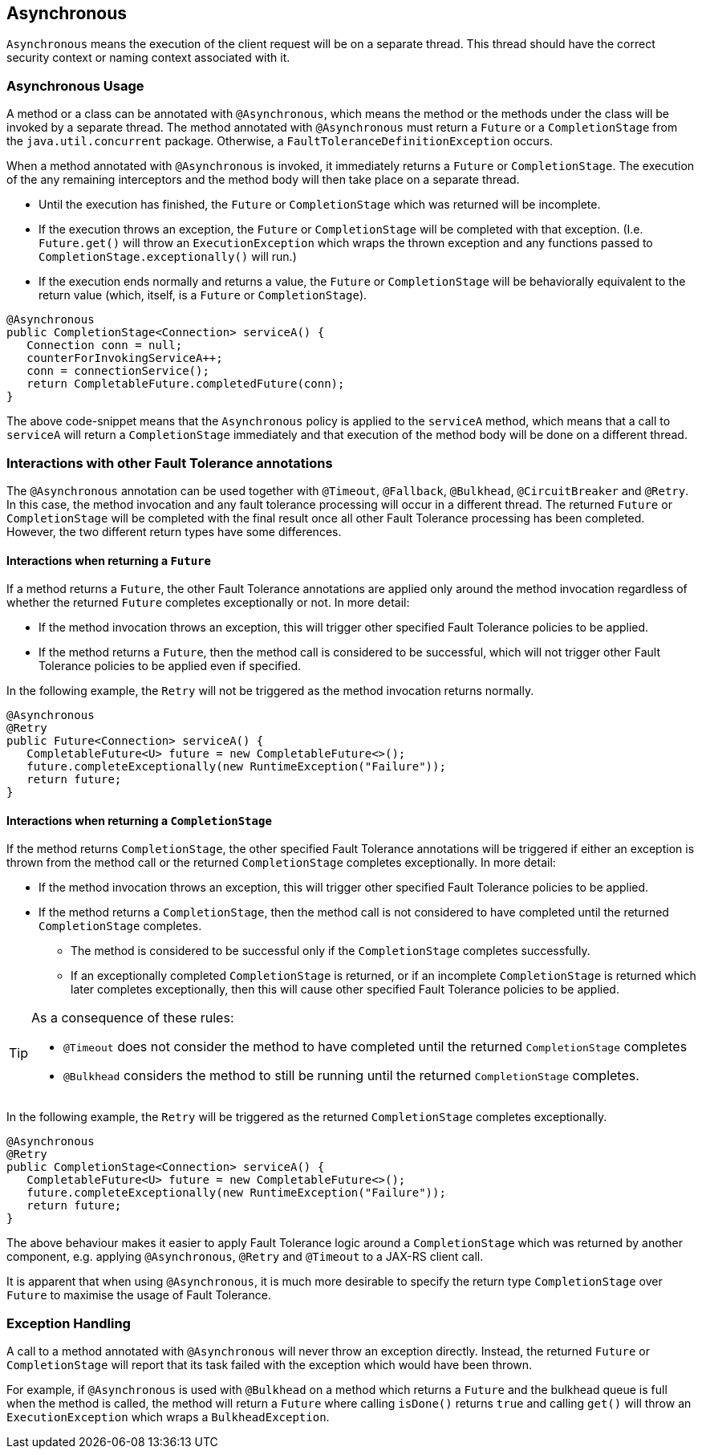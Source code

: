 //
// Copyright (c) 2016-2018 Contributors to the Eclipse Foundation
//
// See the NOTICE file(s) distributed with this work for additional
// information regarding copyright ownership.
//
// Licensed under the Apache License, Version 2.0 (the "License");
// You may not use this file except in compliance with the License.
// You may obtain a copy of the License at
//
//    http://www.apache.org/licenses/LICENSE-2.0
//
// Unless required by applicable law or agreed to in writing, software
// distributed under the License is distributed on an "AS IS" BASIS,
// WITHOUT WARRANTIES OR CONDITIONS OF ANY KIND, either express or implied.
// See the License for the specific language governing permissions and
// limitations under the License.
// Contributors:
// Emily Jiang
// Ondro Mihalyi
// Andrew Rouse

[[asynchronous]]
== Asynchronous

`Asynchronous` means the execution of the client request will be on a separate thread.
This thread should have the correct security context or naming context associated with it.


=== Asynchronous Usage

A method or a class can be annotated with `@Asynchronous`, which means the method or the methods under the class will be invoked by a separate thread.
The method annotated with `@Asynchronous` must return a `Future` or a `CompletionStage` from the `java.util.concurrent` package. Otherwise, a `FaultToleranceDefinitionException` occurs.

When a method annotated with `@Asynchronous` is invoked, it immediately returns a `Future` or `CompletionStage`. The execution of the any remaining interceptors and the method body will then take place on a separate thread.

* Until the execution has finished, the `Future` or `CompletionStage` which was returned will be incomplete.
* If the execution throws an exception, the `Future` or `CompletionStage` will be completed with that exception. (I.e. `Future.get()` will throw an `ExecutionException` which wraps the thrown exception and any functions passed to `CompletionStage.exceptionally()` will run.)
* If the execution ends normally and returns a value, the `Future` or `CompletionStage` will be behaviorally equivalent to the return value (which, itself, is a `Future` or `CompletionStage`).

[source, java]
----
@Asynchronous
public CompletionStage<Connection> serviceA() {
   Connection conn = null;
   counterForInvokingServiceA++;
   conn = connectionService();
   return CompletableFuture.completedFuture(conn);
}
----

The above code-snippet means that the `Asynchronous` policy is applied to the `serviceA` method, which means that a call to `serviceA` will return a `CompletionStage` immediately and that execution of the method body will be done on a different thread.

=== Interactions with other Fault Tolerance annotations
The `@Asynchronous` annotation can be used together with `@Timeout`, `@Fallback`, `@Bulkhead`, `@CircuitBreaker` and `@Retry`.
In this case, the method invocation and any fault tolerance processing will occur in a different thread. The returned `Future` or `CompletionStage` will be completed with the final result once all other Fault Tolerance processing has been completed. However, the two different return types have some differences.

==== Interactions when returning a `Future`
If a method returns a `Future`, the other Fault Tolerance annotations are applied only around the method invocation regardless of whether the returned `Future` completes exceptionally or not. In more detail:

* If the method invocation throws an exception, this will trigger other specified Fault Tolerance policies to be applied.
* If the method returns a `Future`, then the method call is considered to be successful, which will not trigger other Fault Tolerance policies to be applied even if specified.

In the following example, the `Retry` will not be triggered as the method invocation returns normally.

[source, java]
----
@Asynchronous
@Retry
public Future<Connection> serviceA() {
   CompletableFuture<U> future = new CompletableFuture<>();
   future.completeExceptionally(new RuntimeException("Failure"));
   return future;
}
----


==== Interactions when returning a `CompletionStage`
If the method returns `CompletionStage`, the other specified Fault Tolerance annotations will be triggered if either an exception is thrown from the method call or the returned `CompletionStage` completes exceptionally. In more detail:

* If the method invocation throws an exception, this will trigger other specified Fault Tolerance policies to be applied.

* If the method returns a `CompletionStage`, then the method call is not considered to have completed until the returned `CompletionStage` completes.
  ** The method is considered to be successful only if the `CompletionStage` completes successfully.
  ** If an exceptionally completed `CompletionStage` is returned, or if an incomplete `CompletionStage` is returned which later completes exceptionally, then this will cause other specified Fault Tolerance policies to be applied.

[TIP]
====
As a consequence of these rules:

* `@Timeout` does not consider the method to have completed until the returned `CompletionStage` completes
* `@Bulkhead` considers the method to still be running until the returned `CompletionStage` completes.
====

In the following example, the `Retry` will be triggered as the returned `CompletionStage` completes exceptionally.

[source, java]
----
@Asynchronous
@Retry
public CompletionStage<Connection> serviceA() {
   CompletableFuture<U> future = new CompletableFuture<>();
   future.completeExceptionally(new RuntimeException("Failure"));
   return future;
}
----
The above behaviour makes it easier to apply Fault Tolerance logic around a `CompletionStage` which was returned by another component, e.g. applying `@Asynchronous`, `@Retry` and `@Timeout` to a JAX-RS client call.

It is apparent that when using `@Asynchronous`, it is much more desirable to specify the return type `CompletionStage` over `Future` to maximise the usage of Fault Tolerance.


=== Exception Handling

A call to a method annotated with `@Asynchronous` will never throw an exception directly. Instead, the returned `Future` or `CompletionStage` will report that its task failed with the exception which would have been thrown.

For example, if `@Asynchronous` is used with `@Bulkhead` on a method which returns a `Future` and the bulkhead queue is full when the method is called, the method will return a `Future` where calling `isDone()` returns `true` and calling `get()` will throw an `ExecutionException` which wraps a `BulkheadException`.

